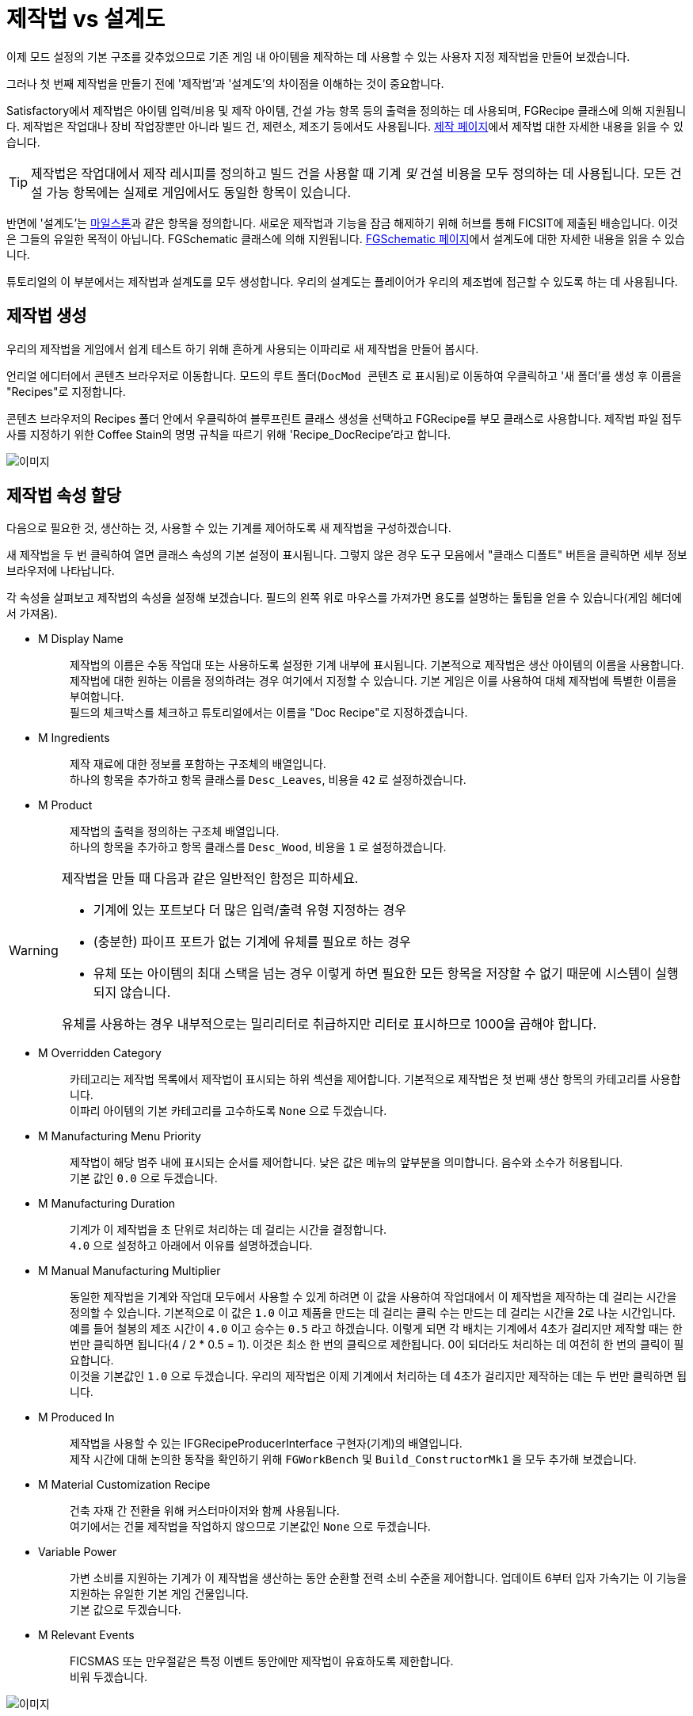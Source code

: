 = 제작법 vs 설계도

이제 모드 설정의 기본 구조를 갖추었으므로
기존 게임 내 아이템을 제작하는 데 사용할 수 있는 사용자 지정 제작법을 만들어 보겠습니다.

그러나 첫 번째 제작법을 만들기 전에 '제작법'과 '설계도'의 차이점을 이해하는 것이 중요합니다.

Satisfactory에서 제작법은 아이템 입력/비용 및 제작 아이템, 건설 가능 항목 등의
출력을 정의하는 데 사용되며, FGRecipe 클래스에 의해 지원됩니다.
제작법은 작업대나 장비 작업장뿐만 아니라 빌드 건, 제련소, 제조기 등에서도 사용됩니다.
xref:Development/Satisfactory/Crafting.adoc[제작 페이지]에서 제작법 대한 자세한 내용을 읽을 수 있습니다.

[TIP]
====
제작법은 작업대에서 제작 레시피를 정의하고 빌드 건을 사용할 때 기계 _및_ 건설 비용을 모두 정의하는 데 사용됩니다.
모든 건설 가능 항목에는 실제로 게임에서도 동일한 항목이 있습니다.
====

반면에 '설계도'는 https://satisfactory.gamepedia.com/Milestones[마일스톤]과 같은 항목을 정의합니다. 새로운 제작법과 기능을 잠금 해제하기 위해 허브를 통해 FICSIT에 제출된 배송입니다.
이것은 그들의 유일한 목적이 아닙니다.
FGSchematic 클래스에 의해 지원됩니다.
xref:Development/Satisfactory/Schematic.adoc[FGSchematic 페이지]에서 설계도에 대한 자세한 내용을 읽을 수 있습니다.

튜토리얼의 이 부분에서는 제작법과 설계도를 모두 생성합니다.
우리의 설계도는 플레이어가 우리의 제조법에 접근할 수 있도록 하는 데 사용됩니다.

== 제작법 생성

우리의 제작법을 게임에서 쉽게 테스트 하기 위해 흔하게 사용되는 이파리로 새 제작법을 만들어 봅시다.

언리얼 에디터에서 콘텐츠 브라우저로 이동합니다.
모드의 루트 폴더(`DocMod 콘텐츠` 로 표시됨)로 이동하여 우클릭하고
'새 폴더'를 생성 후 이름을 "Recipes"로 지정합니다.

콘텐츠 브라우저의 Recipes 폴더 안에서 우클릭하여 블루프린트 클래스 생성을 선택하고 FGRecipe를 부모 클래스로 사용합니다.
제작법 파일 접두사를 지정하기 위한 Coffee Stain의 명명 규칙을 따르기 위해 'Recipe_DocRecipe'라고 합니다.

image:https://cdn.discordapp.com/attachments/1097598377824362536/1097598379346894868/CreateDocRecipeDescriptor.gif[이미지]

== 제작법 속성 할당

다음으로 필요한 것, 생산하는 것, 사용할 수 있는 기계를 제어하도록 새 제작법을 구성하겠습니다.

새 제작법을 두 번 클릭하여 열면 클래스 속성의 기본 설정이 표시됩니다.
그렇지 않은 경우 도구 모음에서 "클래스 디폴트" 버튼을 클릭하면 세부 정보 브라우저에 나타납니다.

각 속성을 살펴보고 제작법의 속성을 설정해 보겠습니다.
필드의 왼쪽 위로 마우스를 가져가면 용도를 설명하는 툴팁을 얻을 수 있습니다(게임 헤더에서 가져옴).

* {blank}
+
M Display Name::
  제작법의 이름은 수동 작업대 또는 사용하도록 설정한 기계 내부에 표시됩니다.
  기본적으로 제작법은 생산 아이템의 이름을 사용합니다.
  제작법에 대한 원하는 이름을 정의하려는 경우 여기에서 지정할 수 있습니다.
  기본 게임은 이를 사용하여 대체 제작법에 특별한 이름을 부여합니다. 
  {blank} +
  필드의 체크박스를 체크하고 튜토리얼에서는 이름을 "Doc Recipe"로 지정하겠습니다.
* {blank}
+
M Ingredients::
  제작 재료에 대한 정보를 포함하는 구조체의 배열입니다.
  {blank} +
  하나의 항목을 추가하고 항목 클래스를 `Desc_Leaves`, 비용을 `42` 로 설정하겠습니다.
* {blank}
+
M Product::
  제작법의 출력을 정의하는 구조체 배열입니다.
  {blank} +
  하나의 항목을 추가하고 항목 클래스를 `Desc_Wood`, 비용을 `1` 로 설정하겠습니다.

[WARNING]
====
제작법을 만들 때 다음과 같은 일반적인 함정은 피하세요.

- 기계에 있는 포트보다 더 많은 입력/출력 유형 지정하는 경우
- (충분한) 파이프 포트가 없는 기계에 유체를 필요로 하는 경우
- 유체 또는 아이템의 최대 스택을 넘는 경우
이렇게 하면 필요한 모든 항목을 저장할 수 없기 때문에 시스템이 실행되지 않습니다.

유체를 사용하는 경우 내부적으로는 밀리리터로 취급하지만 리터로 표시하므로 1000을 곱해야 합니다.
====

* {blank}
+
M Overridden Category::
  카테고리는 제작법 목록에서 제작법이 표시되는 하위 섹션을 제어합니다.
  기본적으로 제작법은 첫 번째 생산 항목의 카테고리를 사용합니다.
  {blank} +
  이파리 아이템의 기본 카테고리를 고수하도록 `None` 으로 두겠습니다.
* {blank}
+
M Manufacturing Menu Priority::
  제작법이 해당 범주 내에 표시되는 순서를 제어합니다.
  낮은 값은 메뉴의 앞부분을 의미합니다.
  음수와 소수가 허용됩니다.
  {blank} +
  기본 값인 `0.0` 으로 두겠습니다.
* {blank}
+
M Manufacturing Duration::
  기계가 이 제작법을 초 단위로 처리하는 데 걸리는 시간을 결정합니다.
  {blank} +
  `4.0` 으로 설정하고 아래에서 이유를 설명하겠습니다.
* {blank}
+
M Manual Manufacturing Multiplier::
  동일한 제작법을 기계와 작업대 모두에서 사용할 수 있게 하려면 이 값을 사용하여
  작업대에서 이 제작법을 제작하는 데 걸리는 시간을 정의할 수 있습니다.
  기본적으로 이 값은 `1.0` 이고
  제품을 만드는 데 걸리는 클릭 수는 만드는 데 걸리는 시간을 2로 나눈 시간입니다.
  예를 들어 철봉의 제조 시간이 `4.0` 이고 승수는 `0.5` 라고 하겠습니다.
  이렇게 되면 각 배치는 기계에서 4초가 걸리지만 제작할 때는 한 번만 클릭하면 됩니다(4 / 2 * 0.5 = 1).
  이것은 최소 한 번의 클릭으로 제한됩니다. 0이 되더라도 처리하는 데 여전히 한 번의 클릭이 필요합니다.
  {blank} +
  이것을 기본값인 `1.0` 으로 두겠습니다.
  우리의 제작법은 이제 기계에서 처리하는 데 4초가 걸리지만 제작하는 데는 두 번만 클릭하면 됩니다.
* {blank}
+
M Produced In::
  제작법을 사용할 수 있는 IFGRecipeProducerInterface 구현자(기계)의 배열입니다.
  {blank} +
  제작 시간에 대해 논의한 동작을 확인하기 위해 `FGWorkBench` 및 `Build_ConstructorMk1` 을 모두 추가해 보겠습니다.
* {blank}
+
M Material Customization Recipe::
  건축 자재 간 전환을 위해 커스터마이저와 함께 사용됩니다.
  {blank} +
  여기에서는 건물 제작법을 작업하지 않으므로 기본값인 `None` 으로 두겠습니다.
* {blank}
+
Variable Power::
  가변 소비를 지원하는 기계가 이 제작법을 생산하는 동안 순환할 전력 소비 수준을 제어합니다.
  업데이트 6부터 입자 가속기는 이 기능을 지원하는 유일한 기본 게임 건물입니다.
  {blank} +
  기본 값으로 두겠습니다.
* {blank}
+
M Relevant Events::
  FICSMAS 또는 만우절같은 특정 이벤트 동안에만 제작법이 유효하도록 제한합니다.
  {blank} +
  비워 두겠습니다.

image:BeginnersGuide/simpleMod/SetDocRecipeProperties.gif[이미지]

좋습니다, 이제 나만의 제작법 하나를 만들었네요!

== 설계도 생성

다음으로 게임에서 사용할 수 있도록 설계도에 제작법을 추가해 보겠습니다.

설계도는 새티스팩토리가 플레이어에게 제작법과 기능을 부여하는 데 사용하는 것입니다.
설계도는 허브, 티어 0 튜토리얼 단계, M.A.M 연구, 대체 제작법 연구 등에서 볼 수 있는 마일스톤입니다.
플레이어가 아이템, 건물 또는 제작법을 잠금 해제하는 경우 설계도에서 부여했을 수 있습니다.

언리얼 에디터에서 콘텐츠 브라우저로 이동합니다.
모드의 루트 폴더(`DocMod 콘텐츠` 로 표시됨)로 이동하여 우클릭 후 '새 폴더'를 생성합니다.
지금까지 조직 패턴을 유지하기 위해 새 폴더를 "Schematics"라고 하겠습니다.

콘텐츠 브라우저의 Schematics 폴더 안에서, 우클릭하여 블루프린트 클래스를 생성하고, 부모 클래스로 xref:/Development/Satisfactory/Schematic.adoc[FGSchematic]을 사용합니다.
설계도 파일 접두사를 지정하기 위한 Coffee Stain의 명명 규칙을 따르기 위해 `Schematic_DocSchem` 이라고 하겠습니다.

== 설계도 속성 할당

다음으로, 우리의 새 설계도가 속한 티어와 잠금 해제 비용을 구성해 보겠습니다.

새 설계도를 두 번 클릭하여 열면 클래스 속성의 기본 설정이 표시됩니다.
그렇지 않은 경우 도구 모음에서 "클래스 디폴트" 버튼을 클릭하면 세부 정보 브라우저에 나타납니다.

각 속성을 살펴보고 설계도의 속성을 설정해 보겠습니다.
필드의 왼쪽 위로 마우스를 가져가면 용도를 설명하는 툴팁을 얻을 수 있습니다(게임 헤더에서 가져옴).

* {blank}
+
M Type::
  설계도가 튜토리얼 시스템의 일부인지 마일스톤인지 등을 결정합니다.
  {blank} +
  `Milestone` 으로 두어 허브에서 잠금 해제할 수 있도록 하겠습니다.
* {blank}
+
M Display Name::
  사용자에게 표시되는 것과 동일한 설계도의 게임 내 이름입니다.
  {blank} +
  "Doc Plants Upgrade" 라고 하겠습니다.
* {blank}
+
M Description::
  설계도와 함께 표시할 텍스트 설명입니다.
  업데이트 6부터 A.W.E.S.O.M.E. 상점 설계도만이 실제로 게임 내 어디에서나 이 필드를 표시합니다.
  {blank} +
  허브 설계도를 만들고 있기에 비워 두겠습니다.
* {blank}
+
M Schematic Category::
  이 설계도가 그룹화되는 범주를 정의합니다.
  A.W.E.S.O.M.E. 상점 설계도만이 실제로 이 필드를 사용합니다.
  {blank} +
  우리의 설계도에서는 크게 중요하지 않으니 하나 골라 보세요.
* {blank}
+
M Sub Categories::
  설계도를 분류해야 하는 하위 그룹을 정의합니다.
  {blank} +
  이 배열을 비워 두겠습니다.
* {blank}
+
M Menu Priority::
  카테고리 내에서 설계도가 나타나는 순서를 제어합니다.
  이것은 허브로 테스트되지 않았지만 A.W.E.S.O.M.E. 상점 회로도에서 사용됩니다.
  {blank} +
  기본 값인 `0.0` 으로 두겠습니다.
* {blank}
+
M Tech Tier::
  설계도가 허브에서 표시될 티어를 결정합니다.
  {blank} +
  튜토리얼을 마치는 즉시 콘텐츠를 사용할 수 있도록 `1` 로 설정하겠습니다.
* {blank}
+
M Time to Complete::
  마일스톤을 구매하고 착륙선이 떠나면서 다른 마일스톤을 구매하지 못했던 지루한 시간을 기억하시나요?
  이것은 해당 초시계를 제어합니다.
  마일스톤의 경우 이 값이 착륙선 애니메이션이 실행되는 데 걸리는 시간보다 짧으면 시각적으로 문제가 발생하지만 문제 없이 마일스톤을 제출할 수 있습니다.
  허브 설계도의 경우 3초 미만이면 문제가 발생할 것으로 예상되지만 테스트되지 않았습니다.
  {blank} +
  우리는 60초로 설정하겠습니다.
* {blank}
+
M Cost::
  각각 제출해야 하는 하나의 필수 항목에 대한 정보를 포함하는 구조체의 배열입니다.
  {blank} +
  `Desc_Leaves` 100개가 있는 항목과 `Desc_Wood` 50개가 있는 항목을 추가하겠습니다.
* {blank}
+
M Unlocks::
  이 배열에는 이 설계도를 구매할 때 플레이어가 받게 될 보상이 포함되어 있습니다.
  이것은 xref::/Development/Satisfactory/Schematic.adoc#_fgunlock_ufgunlock[FGUnlock] 내부 클래스 인스턴스의 배열입니다.
  여러 종류의 잠금 해제는 설계도 페이지에서 설명하겠습니다.
  {blank} +
  `BP_UnlockRecipe` 를 하나 추가하겠습니다. 이전에 생성한 제작법(`Recipe_DocRecipe`)을 목록에 추가합니다.
* {blank}
+
M Schematic Icon::
  허브 마일스톤, M.A.M. 또는 A.W.E.S.O.M.E. 상점 페이지 및 미리보기에 표시되는 아이콘입니다.
  {blank} +
  link:{attachmentsdir}/BeginnersGuide/simpleMod/Icon_SchemDoc.png[이 예제 이미지]를 사용하셔도 돼요.
  설계도 아이콘을 보관할 폴더를 만드는 것을 고려해보세요.
* {blank}
+
M Schematic Dependencies::
  이 배열을 사용하면 월드의 다른 설계도 또는 아이템에 따라 설계도의 구매를 잠글 수 있습니다.
  이 튜토리얼의 범위를 벗어나는 노드 데이터를 선호하는 M.A.M.에서는 이를 완전히 무시합니다.
  {blank} +
  우리는 콘텐츠가 잠금을 해제하기 위해 다른 특정 설계도를 요구하기를 원하지 않기 때문에 이것을 비워 두겠습니다.
* {blank}
+
M Dependencies Block Schematic Access::
  종속성이 설계도 대한 접근을 차단할지 여부를 제어하여 나중에 차단을 해제하려면 사용자 정의 코드가 필요합니다.
  {blank} +
  종속성이 없으므로 체크 해제한 상태로 두겠습니다.
* {blank}
+
M Relevant Events::
  FICSMAS 또는 만우절같은 특정 이벤트 동안에만 설계도가 유효하도록 제한합니다.
  {blank} +
  비워 두겠습니다.
* {blank}
+
M Include In Builds::
  콘텐츠가 빌드에 포함되도록 `PublicBuilds` 로 설정합니다.
  아마도 이것은 Coffee Stain이 개발자 테스트 마일스톤이 메인 게임과 함께 제공되지 않도록 하기 위해 사용하는 것 같습니다.

마침내! 정말 좋은 수업입니다. 이제 이 설계도를 등록하기만 하면 런타임 시 표시됩니다.

== 설계도 등록

설계도를 등록하기 위해 이전에 만든 xref:Development/BeginnersGuide/SimpleMod/gameworldmodule.adoc#_create_the_class[RootGameWorld_여기에모드레퍼런스입력] 애셋을 열고 `M Schematics` 배열에 설계도를 추가합니다.

그러면 끝입니다! 제작법과 설계도가 등록되었으며 이제 게임에 표시됩니다.

테스트 해 보려면 알파킷을 통해 빌드하고 게임을 시작하세요.
사용하는 방법은 xref:Development/BeginnersGuide/project_setup.adoc#_알파킷_설정[프로젝트 설정] 페이지에서 다시 확인할 수 있습니다.

이제 기본 메뉴에 로드된 모드 수가 더 많이 표시되고 게임에서 설계도와 제작법을 구매하고 테스트할 수 있습니다.

문제가 발생한 경우 언제든지 https://discord.gg/xkVJ73E[디스코드]로 문의하여 도움을 받으세요.

== 다음 단계

다음에는, 우리만의 맞춤형 아이템을 만들고 지루하고 오래되고 일반적인 나무 대신 생산하도록 제작법을 변경해 봅시다.
